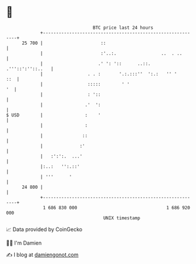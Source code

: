 * 👋

#+begin_example
                                    BTC price last 24 hours                    
                +------------------------------------------------------------+ 
         25 700 |                      ::                                    | 
                |                      :'..:.                 ..  . ..       | 
                |                     .' ': '::      ..::.  .'''::':''::..   | 
                |                 . . :       '.:.:::''  ':.:   '' '     ::  | 
                |                 :::::        ' '                        '  | 
                |                 : '::                                      | 
                |                .'  ':                                      | 
   $ USD        |                :    '                                      | 
                |                :                                           | 
                |               ::                                           | 
                |              :'                                            | 
                |   :':':.  ...'                                             | 
                |:..:   '':.::'                                              | 
                | '''      '                                                 | 
         24 800 |                                                            | 
                +------------------------------------------------------------+ 
                 1 686 830 000                                  1 686 920 000  
                                        UNIX timestamp                         
#+end_example
📈 Data provided by CoinGecko

🧑‍💻 I'm Damien

✍️ I blog at [[https://www.damiengonot.com][damiengonot.com]]
